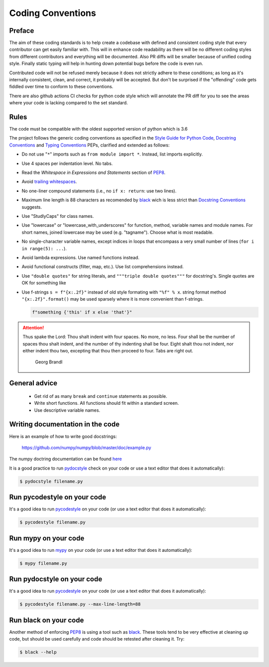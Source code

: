 .. _coding conventions:

==================
Coding Conventions
==================

Preface
=======

The aim of these coding standards is to help create a codebase with defined and
consistent coding style that every contributor can get easily familiar with. This
will in enhance code readability as there will be no different coding styles from
different contributors and everything will be documented. Also PR diffs will be smaller
because of unified coding style. Finally static typing will help in hunting down
potential bugs before the code is even run.

Contributed code will not be refused merely because it does not
strictly adhere to these conditions; as long as it's internally
consistent, clean, and correct, it probably will be accepted.  But
don't be surprised if the "offending" code gets fiddled over time to
conform to these conventions.

There are also github actions CI checks for python code style which will annotate the
PR diff for you to see the areas where your code is lacking compared to the set standard.

Rules
=====

The code must be compatible with the oldest supported version of python
which is 3.6

The project follows the generic coding conventions as
specified in the `Style Guide for Python Code`_, `Docstring
Conventions`_ and `Typing Conventions`_ PEPs, clarified and extended as follows:

* Do not use "``*``" imports such as ``from module import *``.  Instead,
  list imports explicitly.

* Use 4 spaces per indentation level.  No tabs.

* Read the *Whitespace in Expressions and Statements*
  section of PEP8_.

* Avoid `trailing whitespaces`_.

* No one-liner compound statements (i.e., no ``if x: return``: use two
  lines).

* Maximum line length is 88 characters as recomended by
  `black <https://github.com/psf/black>`_ wich is less strict than 
  `Docstring Conventions`_ suggests.

* Use "StudlyCaps" for class names.

* Use "lowercase" or "lowercase_with_underscores" for function,
  method, variable names and module names. For short names,
  joined lowercase may be used (e.g. "tagname").  Choose what is most
  readable.

* No single-character variable names, except indices in loops
  that encompass a very small number of lines
  (``for i in range(5): ...``).

* Avoid lambda expressions.  Use named functions instead.

* Avoid functional constructs (filter, map, etc.).  Use list
  comprehensions instead.

* Use ``"double quotes"`` for string literals, and ``"""triple double
  quotes"""`` for docstring's. Single quotes are OK for
  something like 

* Use f-strings ``s = f"{x:.2f}"`` instead of old style formating with ``"%f" % x``.
  string format method ``"{x:.2f}".format()`` may be used sparsely where it is more
  convenient than f-strings.
  
  .. code-block:: python
    
    f"something {'this' if x else 'that'}"

.. _Style Guide for Python Code:
.. _PEP8: https://www.python.org/dev/peps/pep-0008/
.. _Docstring Conventions: https://www.python.org/dev/peps/pep-0257/
.. _Typing Conventions: https://www.python.org/dev/peps/pep-0484/
.. _Docutils project: http://docutils.sourceforge.net/docs/dev/policies.html
                      #python-coding-conventions
.. _trailing whitespaces: http://www.gnu.org/software/emacs/manual/html_node/
                          emacs/Useless-Whitespace.html

.. attention::

   Thus spake the Lord: Thou shalt indent with four spaces. No more, no less.
   Four shall be the number of spaces thou shalt indent, and the number of thy
   indenting shall be four. Eight shalt thou not indent, nor either indent thou
   two, excepting that thou then proceed to four. Tabs are right out.

                                          Georg Brandl


General advice
==============

 * Get rid of as many ``break`` and ``continue`` statements as possible.

 * Write short functions. All functions should fit within a standard screen.

 * Use descriptive variable names.

Writing documentation in the code
=================================

Here is an example of how to write good docstrings:

    https://github.com/numpy/numpy/blob/master/doc/example.py

The numpy doctring documentation can be found `here <https://numpydoc.readthedocs.io/en/latest/format.html>`_

It is a good practice to run `pydocstyle <https://github.com/PyCQA/pydocstyle>`_
check on your code or use a text editor that does it automatically):

.. code-block:: bash

    $ pydocstyle filename.py

.. _stylecheck:

Run pycodestyle on your code
============================

It's a good idea to run `pycodestyle <https://github.com/PyCQA/pycodestyle>`_
on your code (or use a text editor that does it automatically):

.. code-block:: bash

    $ pycodestyle filename.py

.. _typing:

Run mypy on your code
=====================

It's a good idea to run `mypy <https://github.com/PyCQA/pycodestyle>`_
on your code (or use a text editor that does it automatically):

.. code-block:: bash

    $ mypy filename.py

.. _docstyle:

Run pydocstyle on your code
===========================

It's a good idea to run `pycodestyle <https://github.com/PyCQA/pycodestyle>`_
on your code (or use a text editor that does it automatically):

.. code-block:: bash

    $ pycodestyle filename.py --max-line-length=88

.. _autoformat:

Run black on your code
======================

Another method of enforcing PEP8_ is using a tool such as
`black <https://github.com/psf/black>`_. These tools tend to be
very effective at cleaning up code, but should be used carefully and code
should be retested after cleaning it. Try:

.. code-block:: bash

  $ black --help

